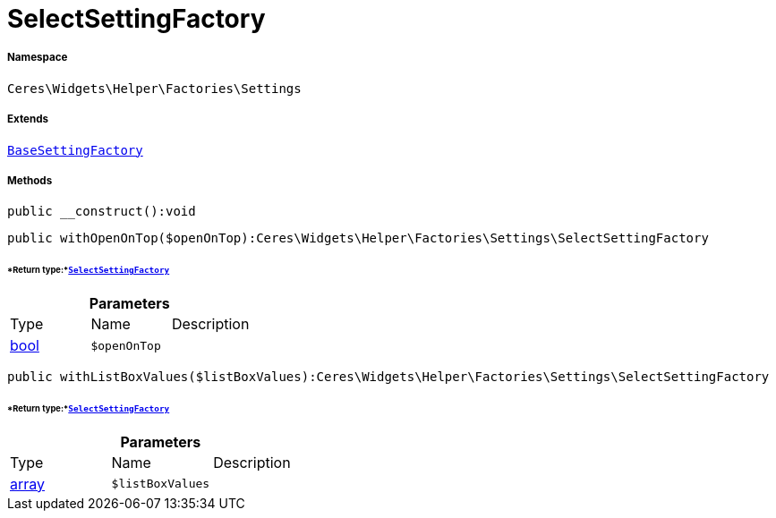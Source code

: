 :table-caption!:
:example-caption!:
:source-highlighter: prettify
:sectids!:
[[ceres__selectsettingfactory]]
= SelectSettingFactory





===== Namespace

`Ceres\Widgets\Helper\Factories\Settings`

===== Extends
xref:Ceres/Widgets/Helper/Factories/Settings/BaseSettingFactory.adoc#[`BaseSettingFactory`]





===== Methods

[source%nowrap, php]
----

public __construct():void

----









[source%nowrap, php]
----

public withOpenOnTop($openOnTop):Ceres\Widgets\Helper\Factories\Settings\SelectSettingFactory

----




====== *Return type:*xref:Ceres/Widgets/Helper/Factories/Settings/SelectSettingFactory.adoc#[`SelectSettingFactory`]




.*Parameters*
|===
|Type |Name |Description
|link:http://php.net/bool[bool^]
a|`$openOnTop`
|
|===


[source%nowrap, php]
----

public withListBoxValues($listBoxValues):Ceres\Widgets\Helper\Factories\Settings\SelectSettingFactory

----




====== *Return type:*xref:Ceres/Widgets/Helper/Factories/Settings/SelectSettingFactory.adoc#[`SelectSettingFactory`]




.*Parameters*
|===
|Type |Name |Description
|link:http://php.net/array[array^]
a|`$listBoxValues`
|
|===


